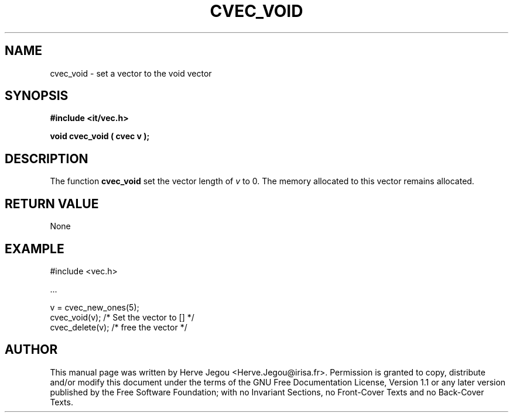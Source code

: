 .\" This manpage has been automatically generated by docbook2man 
.\" from a DocBook document.  This tool can be found at:
.\" <http://shell.ipoline.com/~elmert/comp/docbook2X/> 
.\" Please send any bug reports, improvements, comments, patches, 
.\" etc. to Steve Cheng <steve@ggi-project.org>.
.TH "CVEC_VOID" "3" "01 August 2006" "" ""

.SH NAME
cvec_void \- set a vector to the void vector
.SH SYNOPSIS
.sp
\fB#include <it/vec.h>
.sp
void cvec_void ( cvec v
);
\fR
.SH "DESCRIPTION"
.PP
The function \fBcvec_void\fR set the vector length of \fIv\fR to 0. 
The memory allocated to this vector remains allocated.  
.SH "RETURN VALUE"
.PP
None
.SH "EXAMPLE"

.nf

#include <vec.h>

\&...

v = cvec_new_ones(5);
cvec_void(v);         /* Set the vector to []  */
cvec_delete(v);       /* free the vector       */
.fi
.SH "AUTHOR"
.PP
This manual page was written by Herve Jegou <Herve.Jegou@irisa.fr>\&.
Permission is granted to copy, distribute and/or modify this
document under the terms of the GNU Free
Documentation License, Version 1.1 or any later version
published by the Free Software Foundation; with no Invariant
Sections, no Front-Cover Texts and no Back-Cover Texts.
